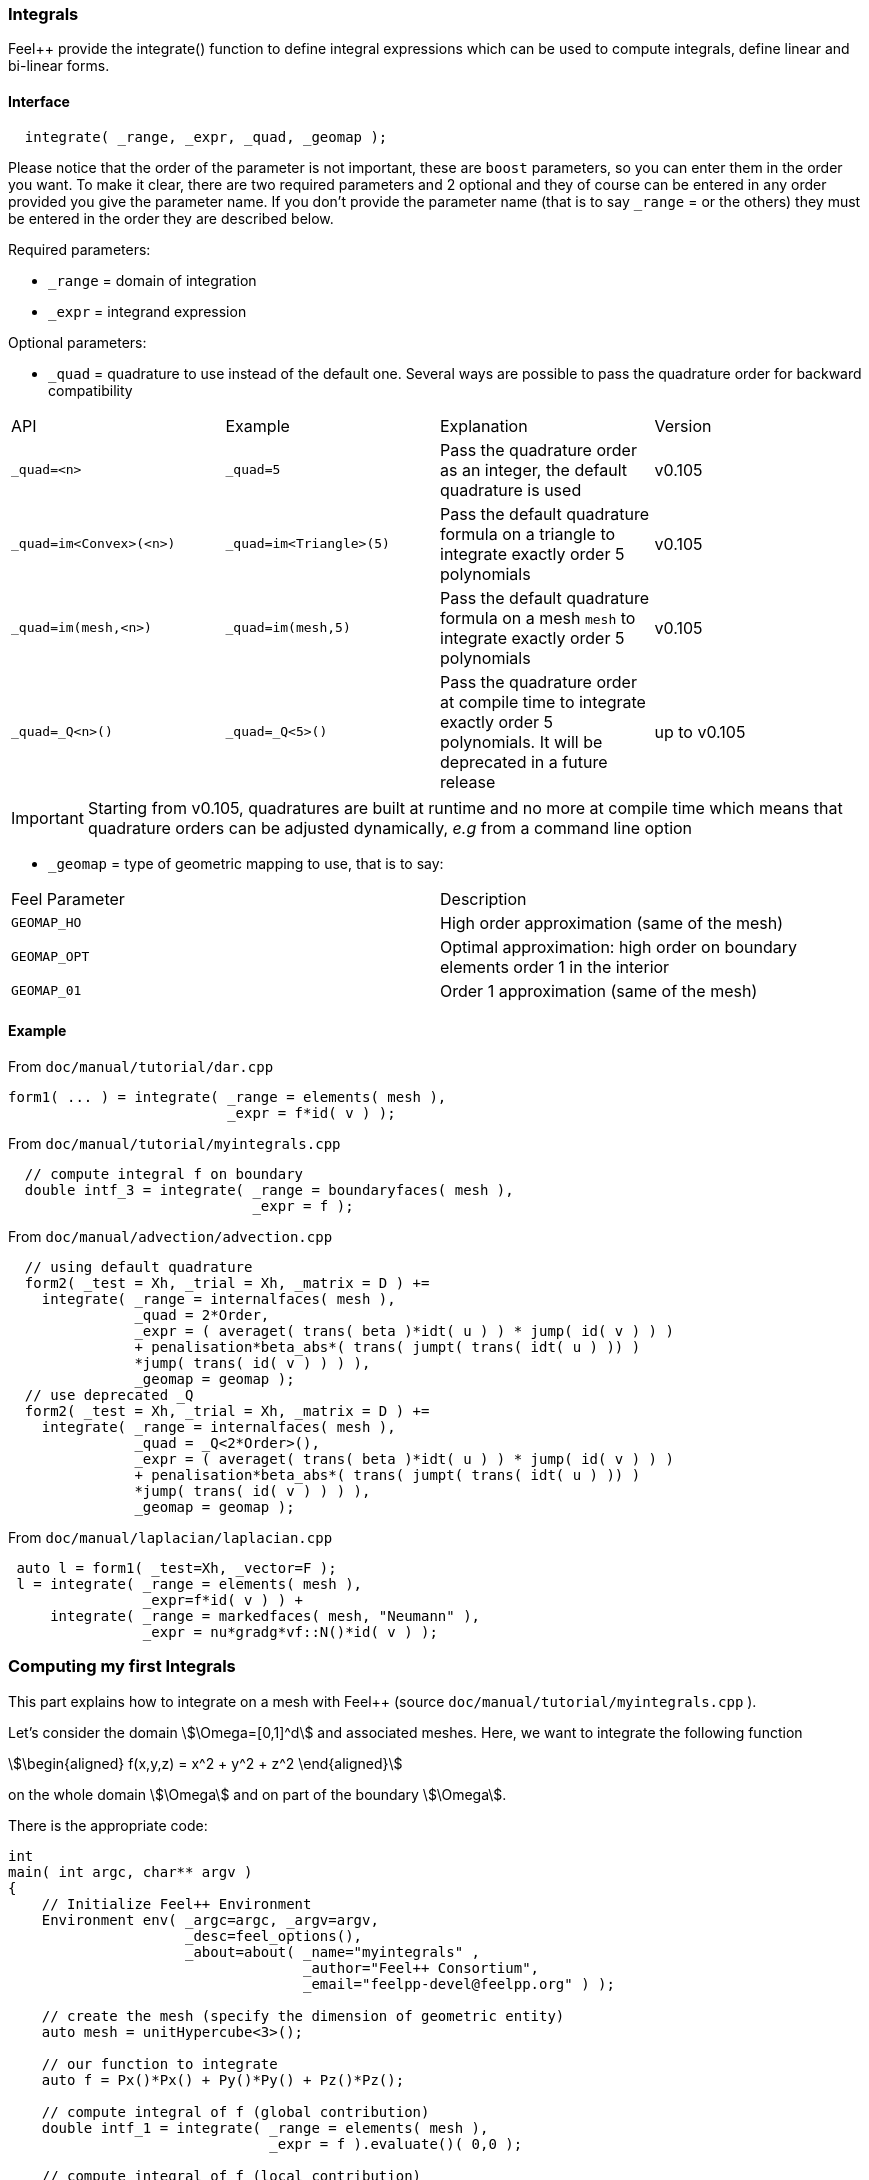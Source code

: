 // -*- mode: adoc -*-

=== Integrals


Feel++ provide the integrate() function to define integral expressions
which can be used to compute integrals, define linear and bi-linear
forms.

==== Interface

[source,cpp]
----
  integrate( _range, _expr, _quad, _geomap );
----

Please notice that the order of the parameter is not important, these
are `boost` parameters, so you can enter them in the order you
want. To make it clear, there are two required parameters and 2
optional and they of course can be entered in any order provided you
give the parameter name. If you don't provide the parameter name (that
is to say `_range` = or the others) they must be entered in the order
they are described below.

Required parameters:

* `_range`  = domain of integration

* `_expr`  = integrand expression

Optional parameters:

* `_quad`  = quadrature to use instead of the default one. Several ways are possible to pass the quadrature order for backward compatibility

|===
| API | Example | Explanation | Version
| `_quad=<n>` | `_quad=5` | Pass the quadrature order as an integer, the default quadrature is used | v0.105
| `_quad=im<Convex>(<n>)` | `_quad=im<Triangle>(5)` | Pass the default quadrature formula on a triangle to integrate exactly order 5 polynomials | v0.105
| `_quad=im(mesh,<n>)` | `_quad=im(mesh,5)` | Pass the default quadrature formula on a mesh `mesh` to integrate exactly order 5 polynomials | v0.105
| `_quad=_Q<n>()` | `_quad=_Q<5>()` | Pass the quadrature order at compile time to integrate exactly order 5 polynomials. It will be deprecated in a future release | up to v0.105

|===

IMPORTANT: Starting from v0.105, quadratures are built at runtime and no more at compile time which means that quadrature orders can be adjusted dynamically, _e.g_ from a command line option


* `_geomap`  = type of geometric mapping to use, that is to say:

|===
|Feel Parameter|Description
| `GEOMAP_HO` | High order approximation (same of the mesh)
| `GEOMAP_OPT` | Optimal approximation: high order on boundary elements order 1 in the interior
| `GEOMAP_01` | Order 1 approximation (same of the mesh)
|===

==== Example

From `doc/manual/tutorial/dar.cpp`

[source,cpp]
----
form1( ... ) = integrate( _range = elements( mesh ),
                          _expr = f*id( v ) );
----

From `doc/manual/tutorial/myintegrals.cpp`


[source,cpp]
----
  // compute integral f on boundary
  double intf_3 = integrate( _range = boundaryfaces( mesh ),
                             _expr = f );
----


From `doc/manual/advection/advection.cpp`

[source,cpp]
----
  // using default quadrature
  form2( _test = Xh, _trial = Xh, _matrix = D ) +=
    integrate( _range = internalfaces( mesh ),
               _quad = 2*Order,
               _expr = ( averaget( trans( beta )*idt( u ) ) * jump( id( v ) ) )
               + penalisation*beta_abs*( trans( jumpt( trans( idt( u ) )) )
               *jump( trans( id( v ) ) ) ),
               _geomap = geomap );
  // use deprecated _Q
  form2( _test = Xh, _trial = Xh, _matrix = D ) +=
    integrate( _range = internalfaces( mesh ),
               _quad = _Q<2*Order>(),
               _expr = ( averaget( trans( beta )*idt( u ) ) * jump( id( v ) ) )
               + penalisation*beta_abs*( trans( jumpt( trans( idt( u ) )) )
               *jump( trans( id( v ) ) ) ),
               _geomap = geomap );
----

From `doc/manual/laplacian/laplacian.cpp`

[source,cpp]
----
 auto l = form1( _test=Xh, _vector=F );
 l = integrate( _range = elements( mesh ),
                _expr=f*id( v ) ) +
     integrate( _range = markedfaces( mesh, "Neumann" ),
                _expr = nu*gradg*vf::N()*id( v ) );
----

=== Computing my first Integrals

This part explains how to integrate on a mesh with Feel++ (source
`doc/manual/tutorial/myintegrals.cpp` ).

Let's consider the domain stem:[\Omega=[0,1\]^d] and associated
meshes. Here, we want to integrate the following function

[stem]
++++
\begin{aligned}
f(x,y,z) = x^2 + y^2 + z^2
\end{aligned}
++++

on the whole domain stem:[\Omega] and on part of the boundary stem:[\Omega].

There is the appropriate code:

[source,cpp]
----
int
main( int argc, char** argv )
{
    // Initialize Feel++ Environment
    Environment env( _argc=argc, _argv=argv,
                     _desc=feel_options(),
                     _about=about( _name="myintegrals" ,
                                   _author="Feel++ Consortium",
                                   _email="feelpp-devel@feelpp.org" ) );

    // create the mesh (specify the dimension of geometric entity)
    auto mesh = unitHypercube<3>();

    // our function to integrate
    auto f = Px()*Px() + Py()*Py() + Pz()*Pz();

    // compute integral of f (global contribution)
    double intf_1 = integrate( _range = elements( mesh ),
                               _expr = f ).evaluate()( 0,0 );

    // compute integral of f (local contribution)
    double intf_2 = integrate( _range = elements( mesh ),
                               _expr = f ).evaluate(false)( 0,0 );

    // compute integral f on boundary
    double intf_3 = integrate( _range = boundaryfaces( mesh ),
                               _expr = f ).evaluate()( 0,0 );

    std::cout << "int global ; local ; boundary" << std::endl
              << intf_1 << ";" << intf_2 << ";" << intf_3 << std::endl;
}
----
